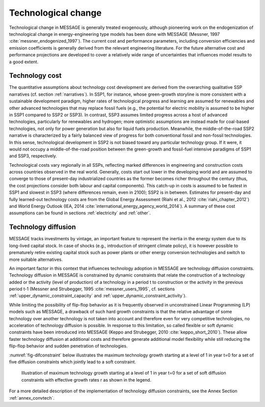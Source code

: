 .. _techchange:

Technological change
======================
Technological change in MESSAGE is generally treated exogenously, although pioneering work on the endogenization of technological change in energy-engineering type models has been 
done with MESSAGE (Messner, 1997 :cite:`messner_endogenized_1997`). The current cost and performance parameters, including conversion efficiencies and emission coefficients is 
generally derived from the relevant engineering literature. For the future alternative cost and performance projections are developed to cover a relatively wide range of 
uncertainties that influences model results to a good extent. 

Technology cost
----------------
The quantitative assumptions about technology cost development are derived from the overarching qualitative SSP narratives (cf. section :ref:`narratives`). In SSP1, for instance, whose 
green-growth storyline is more consistent with a sustainable development paradigm, higher rates of technological progress and learning are assumed for renewables and other advanced 
technologies that may replace fossil fuels (e.g., the potential for electric mobility is assumed to be higher in SSP1 compared to SSP2 or SSP3). In contrast, SSP3 assumes limited progress 
across a host of advanced technologies, particularly for renewables and hydrogen; more optimistic assumptions are instead made for 
coal-based technologies, not only for power generation but also for liquid fuels production. Meanwhile, the middle-of-the-road SSP2 narrative is characterized by a fairly balanced view 
of progress for both conventional fossil and non-fossil technologies. In this sense, technological development in SSP2 is not biased toward any particular technology group. If it were, 
it would not occupy a middle-of-the-road position between the green-growth and fossil-fuel intensive paradigms of SSP1 and SSP3, respectively. 

Technological costs vary regionally in all SSPs, reflecting marked differences in engineering and construction costs across countries observed in the real world. Generally, costs start 
out lower in the developing world and are assumed to converge to those of present-day industrialized countries as the former becomes richer throughout the century (thus, the cost 
projections consider both labour and capital components). This catch-up in costs is assumed to be fastest in SSP1 and slowest in SSP3 (where differences remain, even in 2100); SSP2 is in 
between. Estimates for present-day and fully learned-out technology costs are from the Global Energy Assessment (Riahi et al., 2012 :cite:`riahi_chapter_2012`) and World Energy Outlook 
(IEA, 2014 :cite:`international_energy_agency_world_2014`). A summary of these cost assumptions can be found in sections :ref:`electricity` and :ref:`other`.


Technology diffusion
---------------------
MESSAGE tracks investments by vintage, an important feature to represent the inertia in the energy system due to its long-lived capital stock. In case of shocks 
(e.g., introduction of stringent climate policy), it is however possible to prematurely retire existing capital stock such as power plants or other energy conversion 
technologies and switch to more suitable alternatives.

An important factor in this context that influences technology adoption in MESSAGE are technology diffusion constraints. Technology diffusion in MESSAGE is constrained 
by dynamic constraints that relate the construction of a technology added or the activity (level of production) of a technology in a period t to construction or the 
activity in the previous period t-1 (Messner and Strubegger, 1995 :cite:`messner_users_1995`, cf. sections :ref:`upper_dynamic_constraint_capacity` and :ref:`upper_dynamic_constraint_activity`). 

While limiting the possibility of flip-flop behavior as it is frequently observed in unconstrained Linear Programming (LP) models such as MESSAGE, a drawback of such hard 
growth constraints is that the relative advantage of some technology over another technology is not taken into account and therefore even for very competitive technologies, 
no acceleration of technology diffusion is possible. In response to this limitation, so called flexible or soft dynamic constraints have been introduced into MESSAGE 
(Keppo and Strubegger, 2010 :cite:`keppo_short_2010`). These allow faster technology diffusion at additional costs and therefore generate additional model flexibility 
while still reducing the flip-flop behavior and sudden penetration of technologies.

:numref:`fig-difconstraint` below illustrates the maximum technology growth starting at a level of 1 in year t=0 for a set of five diffusion constraints which jointly lead to a soft constraint.

.. _fig-difconstraint:
.. figure:: /_static/diffusion_constraint_example.png
   :width: 700px

   Illustration of maximum technology growth starting at a level of 1 in year t=0 for a set of soft diffusion constraints with effective growth rates r as shown in the legend.

For a more detailed description of the implementation of technology diffusion constraints, see the Annex Section :ref:`annex_convtech`.

